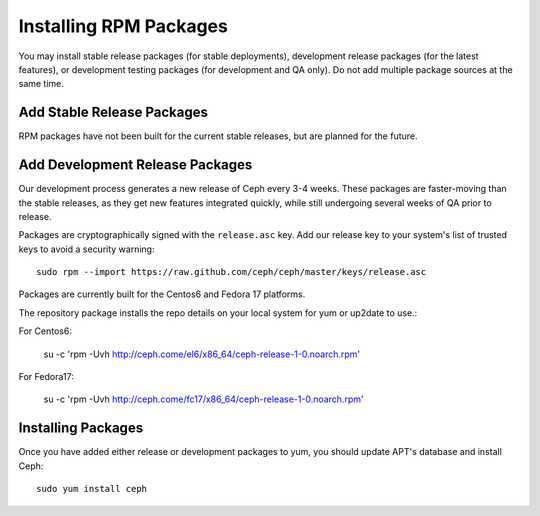 ========================
 Installing RPM Packages
========================

You may install stable release packages (for stable deployments),
development release packages (for the latest features), or development
testing packages (for development and QA only).  Do not add multiple
package sources at the same time.

Add Stable Release Packages
---------------------------

RPM packages have not been built for the current stable releases, but
are planned for the future.

Add Development Release Packages
--------------------------------

Our development process generates a new release of Ceph every 3-4 weeks.
These packages are faster-moving than the stable releases, as they get
new features integrated quickly, while still undergoing several weeks of QA
prior to release.

Packages are cryptographically signed with the ``release.asc`` key.
Add our release key to your system's list of trusted keys to avoid a
security warning::

    sudo rpm --import https://raw.github.com/ceph/ceph/master/keys/release.asc

Packages are currently built for the Centos6 and Fedora 17 platforms.

The repository package installs the repo details on your local system for yum or up2date to use.::

For Centos6:

    su -c 'rpm -Uvh http://ceph.come/el6/x86_64/ceph-release-1-0.noarch.rpm'

For Fedora17: 

    su -c 'rpm -Uvh http://ceph.come/fc17/x86_64/ceph-release-1-0.noarch.rpm'

Installing Packages
-------------------

Once you have added either release or development packages to yum, 
you should update APT's database and install Ceph::

	sudo yum install ceph
